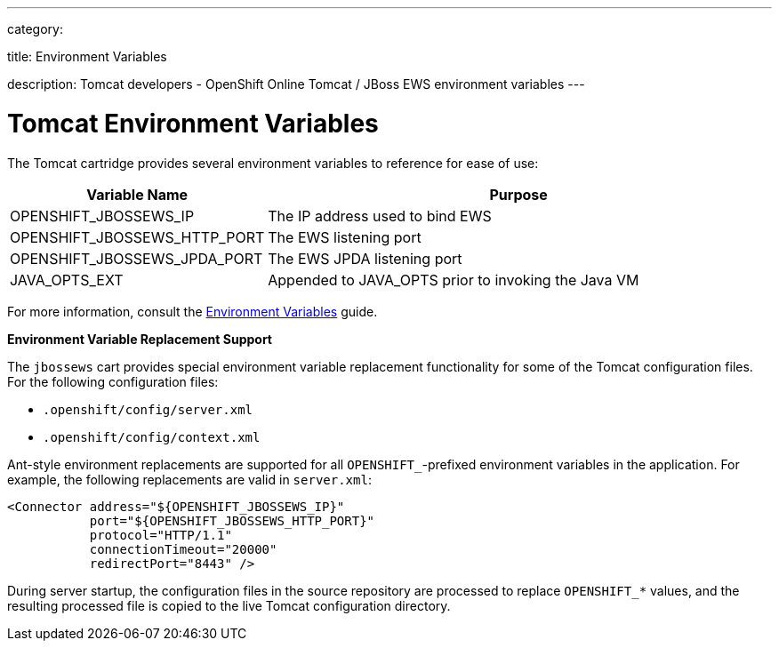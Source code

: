 ---

category:


title: Environment Variables

description: Tomcat developers - OpenShift Online Tomcat / JBoss EWS environment variables
---


[float]
= Tomcat Environment Variables

The Tomcat cartridge provides several environment variables to reference for ease of use:

[cols="1,2",options="header"]
|===
|Variable Name |Purpose

|OPENSHIFT_JBOSSEWS_IP
|The IP address used to bind EWS

|OPENSHIFT_JBOSSEWS_HTTP_PORT
|The EWS listening port

|OPENSHIFT_JBOSSEWS_JPDA_PORT
|The EWS JPDA listening port

|JAVA_OPTS_EXT
|Appended to JAVA_OPTS prior to invoking the Java VM
|===

For more information, consult the link:/managing-your-applications/environment-variables.html[Environment Variables] guide.

[[tomcat-environment-variable-replacement-support]]
*Environment Variable Replacement Support*

The `jbossews` cart provides special environment variable replacement functionality for some of the Tomcat configuration files. For the following configuration files:

* `.openshift/config/server.xml`
* `.openshift/config/context.xml`

Ant-style environment replacements are supported for all `OPENSHIFT_`-prefixed environment variables in the application. For example, the following replacements are valid in `server.xml`:

[source, xml]
--
<Connector address="${OPENSHIFT_JBOSSEWS_IP}"
           port="${OPENSHIFT_JBOSSEWS_HTTP_PORT}"
           protocol="HTTP/1.1"
           connectionTimeout="20000"
           redirectPort="8443" />
--

During server startup, the configuration files in the source repository are processed to replace `OPENSHIFT_*` values, and the resulting processed file is copied to the live Tomcat configuration directory.

